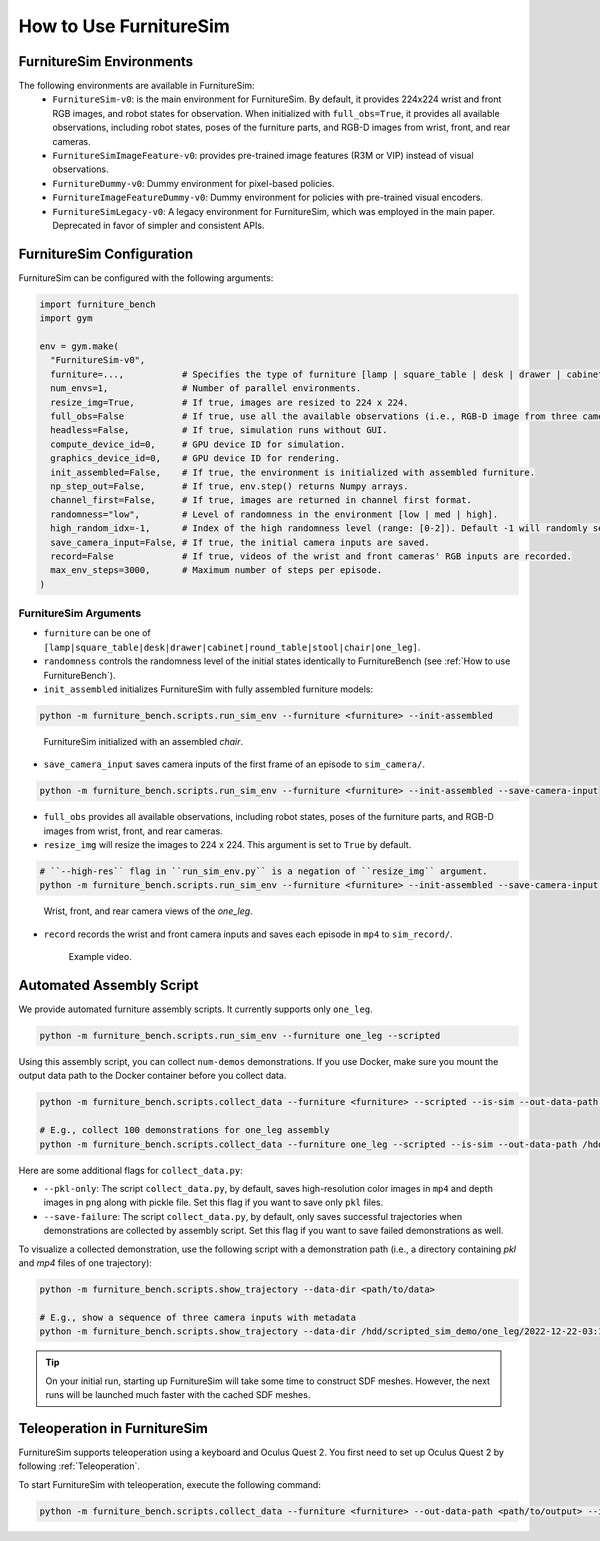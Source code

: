 How to Use FurnitureSim
=======================


FurnitureSim Environments
-------------------------

The following environments are available in FurnitureSim:
  * ``FurnitureSim-v0``: is the main environment for FurnitureSim. By default, it provides 224x224 wrist and front RGB images, and robot states for observation. When initialized with ``full_obs=True``, it provides all available observations, including robot states, poses of the furniture parts, and RGB-D images from wrist, front, and rear cameras.
  * ``FurnitureSimImageFeature-v0``: provides pre-trained image features (R3M or VIP) instead of visual observations.
  * ``FurnitureDummy-v0``: Dummy environment for pixel-based policies.
  * ``FurnitureImageFeatureDummy-v0``: Dummy environment for policies with pre-trained visual encoders.
  * ``FurnitureSimLegacy-v0``: A legacy environment for FurnitureSim, which was employed in the main paper. Deprecated in favor of simpler and consistent APIs.

FurnitureSim Configuration
--------------------------

FurnitureSim can be configured with the following arguments:

.. code::

    import furniture_bench
    import gym

    env = gym.make(
      "FurnitureSim-v0",
      furniture=...,           # Specifies the type of furniture [lamp | square_table | desk | drawer | cabinet | round_table | stool | chair | one_leg].
      num_envs=1,              # Number of parallel environments.
      resize_img=True,         # If true, images are resized to 224 x 224.
      full_obs=False           # If true, use all the available observations (i.e., RGB-D image from three cameras, proprioceptive states, and poses of the furniture parts.)
      headless=False,          # If true, simulation runs without GUI.
      compute_device_id=0,     # GPU device ID for simulation.
      graphics_device_id=0,    # GPU device ID for rendering.
      init_assembled=False,    # If true, the environment is initialized with assembled furniture.
      np_step_out=False,       # If true, env.step() returns Numpy arrays.
      channel_first=False,     # If true, images are returned in channel first format.
      randomness="low",        # Level of randomness in the environment [low | med | high].
      high_random_idx=-1,      # Index of the high randomness level (range: [0-2]). Default -1 will randomly select the index within the range.
      save_camera_input=False, # If true, the initial camera inputs are saved.
      record=False             # If true, videos of the wrist and front cameras' RGB inputs are recorded.
      max_env_steps=3000,      # Maximum number of steps per episode.
    )


FurnitureSim Arguments
~~~~~~~~~~~~~~~~~~~~~~

- ``furniture`` can be one of ``[lamp|square_table|desk|drawer|cabinet|round_table|stool|chair|one_leg]``.

- ``randomness`` controls the randomness level of the initial states identically to FurnitureBench (see :ref:`How to use FurnitureBench`).

- ``init_assembled`` initializes FurnitureSim with fully assembled furniture models:

.. code:: bash

  python -m furniture_bench.scripts.run_sim_env --furniture <furniture> --init-assembled

.. figure:: ../_static/images/chair_assembled.jpg
    :width: 450px

    FurnitureSim initialized with an assembled `chair`.

- ``save_camera_input`` saves camera inputs of the first frame of an episode to ``sim_camera/``.

.. code:: bash

   python -m furniture_bench.scripts.run_sim_env --furniture <furniture> --init-assembled --save-camera-input


.. image:: ../_static/images/wrist_and_front_resized.png
    :width: 448px
    :height: 224px
    :align: center

- ``full_obs`` provides all available observations, including robot states, poses of the furniture parts, and RGB-D images from wrist, front, and rear cameras.
- ``resize_img`` will resize the images to 224 x 224. This argument is set to ``True`` by default.

.. code:: bash

       # ``--high-res`` flag in ``run_sim_env.py`` is a negation of ``resize_img`` argument.
       python -m furniture_bench.scripts.run_sim_env --furniture <furniture> --init-assembled --save-camera-input --full-obs --high-res


.. figure:: ../_static/images/camera_view.jpg
    :width: 450px

    Wrist, front, and rear camera views of the `one_leg`.

- ``record`` records the wrist and front camera inputs and saves each episode in ``mp4`` to ``sim_record/``.

  .. figure:: ../_static/images/wrist_and_front.gif

     Example video.


Automated Assembly Script
-------------------------

We provide automated furniture assembly scripts. It currently supports only ``one_leg``.

..  ============== =================
..    Furniture     Assembly script
..  ============== =================
..       lamp              ⏳
..   square_table          ⏳
..       desk              ⏳
..   round_table           ⏳
..      stool              ⏳
..      chair              ⏳
..      drawer             ⏳
..     cabinet             ⏳
..     one_leg             ✔️
..  ============== =================

.. code:: bash

   python -m furniture_bench.scripts.run_sim_env --furniture one_leg --scripted

.. figure:: ../_static/images/assembly_script.gif
    :width: 50%
    :alt: Assembly script

Using this assembly script, you can collect ``num-demos`` demonstrations. If you use Docker, make sure you mount the output data path to the Docker container before you collect data.

.. code:: bash

   python -m furniture_bench.scripts.collect_data --furniture <furniture> --scripted --is-sim --out-data-path <path/to/output> --gpu-id <gpu_id> --num-demos <num_demos> --headless

   # E.g., collect 100 demonstrations for one_leg assembly
   python -m furniture_bench.scripts.collect_data --furniture one_leg --scripted --is-sim --out-data-path /hdd/scripted_sim_demo --gpu-id 0 --num-demos 100 --headless

Here are some additional flags for ``collect_data.py``:

- ``--pkl-only``: The script ``collect_data.py``, by default, saves high-resolution color images in ``mp4`` and depth images in ``png`` along with pickle file. Set this flag if you want to save only ``pkl`` files.
- ``--save-failure``: The script ``collect_data.py``, by default, only saves successful trajectories when demonstrations are collected by assembly script. Set this flag if you want to save failed demonstrations as well.

To visualize a collected demonstration, use the following script with a demonstration path (i.e., a directory containing `pkl` and `mp4` files of one trajectory):

.. code:: bash

   python -m furniture_bench.scripts.show_trajectory --data-dir <path/to/data>

   # E.g., show a sequence of three camera inputs with metadata
   python -m furniture_bench.scripts.show_trajectory --data-dir /hdd/scripted_sim_demo/one_leg/2022-12-22-03:19:48


.. tip::

    On your initial run, starting up FurnitureSim will take some time to construct SDF meshes.
    However, the next runs will be launched much faster with the cached SDF meshes.


Teleoperation in FurnitureSim
-----------------------------

FurnitureSim supports teleoperation using a keyboard and Oculus Quest 2.
You first need to set up Oculus Quest 2 by following :ref:`Teleoperation`.


To start FurnitureSim with teleoperation, execute the following command:

.. code::

    python -m furniture_bench.scripts.collect_data --furniture <furniture> --out-data-path <path/to/output> --is-sim
